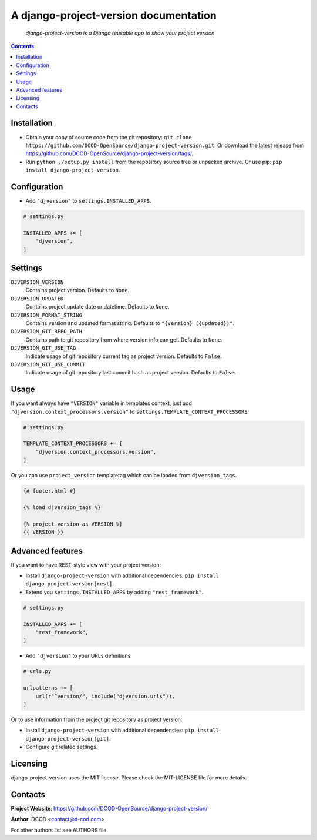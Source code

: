 .. django-project-version
.. README.rst


A django-project-version documentation
======================================

|Travis|_ |Coverage|_ |Requires|_ |pypi-license|_ |pypi-version|_ |pypi-python-version|_ |pypi-django-version|_ |pypi-format|_ |pypi-wheel|_ |pypi-status|_

    *django-project-version is a Django reusable app to show your project version*

.. contents::

Installation
------------
* Obtain your copy of source code from the git repository: ``git clone https://github.com/DCOD-OpenSource/django-project-version.git``. Or download the latest release from https://github.com/DCOD-OpenSource/django-project-version/tags/.
* Run ``python ./setup.py install`` from the repository source tree or unpacked archive. Or use pip: ``pip install django-project-version``.

Configuration
-------------
* Add ``"djversion"`` to ``settings.INSTALLED_APPS``.

.. code-block:: python

    # settings.py

    INSTALLED_APPS += [
        "djversion",
    ]


Settings
--------
``DJVERSION_VERSION``
    Contains project version. Defaults to ``None``.

``DJVERSION_UPDATED``
    Contains project update date or datetime. Defaults to ``None``.

``DJVERSION_FORMAT_STRING``
    Contains version and updated format string. Defaults to ``"{version} ({updated})"``.

``DJVERSION_GIT_REPO_PATH``
    Contains path to git repository from where version info can get. Defaults to ``None``.

``DJVERSION_GIT_USE_TAG``
    Indicate usage of git repository current tag as project version. Defaults to ``False``.

``DJVERSION_GIT_USE_COMMIT``
    Indicate usage of git repository last commit hash as project version. Defaults to ``False``.

Usage
-----
If you want always have ``"VERSION"`` variable in templates context, just add ``"djversion.context_processors.version"`` to ``settings.TEMPLATE_CONTEXT_PROCESSORS``

.. code-block:: python

    # settings.py

    TEMPLATE_CONTEXT_PROCESSORS += [
        "djversion.context_processors.version",
    ]


Or you can use ``project_version`` templatetag which can be loaded from ``djversion_tags``.

.. code-block:: django

    {# footer.html #}

    {% load djversion_tags %}

    {% project_version as VERSION %}
    {{ VERSION }}


Advanced features
-----------------
If you want to have REST-style view with your project version:

* Install ``django-project-version`` with additional dependencies: ``pip install django-project-version[rest]``.
* Extend you ``settings.INSTALLED_APPS`` by adding ``"rest_framework"``.

.. code-block:: python

    # settings.py

    INSTALLED_APPS += [
        "rest_framework",
    ]

* Add ``"djversion"`` to your URLs definitions:

.. code-block:: python

    # urls.py

    urlpatterns += [
        url(r"^version/", include("djversion.urls")),
    ]

Or to use information from the project git repository as project version:

* Install ``django-project-version`` with additional dependencies: ``pip install django-project-version[git]``.
* Configure git related settings.


Licensing
---------
django-project-version uses the MIT license. Please check the MIT-LICENSE file for more details.

Contacts
--------
**Project Website**: https://github.com/DCOD-OpenSource/django-project-version/

**Author**: DCOD <contact@d-cod.com>

For other authors list see AUTHORS file.


.. |Travis| image:: https://travis-ci.org/DCOD-OpenSource/django-project-version.svg?branch=master
    :alt: Travis
.. |Coverage| image:: https://api.codacy.com/project/badge/Coverage/458f771e39974f5981196d960627db92
    :alt: Coverage
.. |Requires| image:: https://requires.io/github/DCOD-OpenSource/django-project-version/requirements.svg?branch=master
    :alt: Requires
.. |pypi-license| image:: https://img.shields.io/pypi/l/django-project-version
    :alt: License
.. |pypi-version| image:: https://img.shields.io/pypi/v/django-project-version
    :alt: Version
.. |pypi-django-version| image:: https://img.shields.io/pypi/djversions/django-project-version
    :alt: Supported Django version
.. |pypi-python-version| image:: https://img.shields.io/pypi/pyversions/django-project-version
    :alt: Supported Python version
.. |pypi-format| image:: https://img.shields.io/pypi/format/django-project-version
    :alt: Package format
.. |pypi-wheel| image:: https://img.shields.io/pypi/wheel/django-project-version
    :alt: Python wheel support
.. |pypi-status| image:: https://img.shields.io/pypi/status/django-project-version
    :alt: Package status
.. _Travis: https://travis-ci.org/DCOD-OpenSource/django-project-version/
.. _Coverage: https://app.codacy.com/manual/DCOD/django-project-version/dashboard
.. _Requires: https://requires.io/github/DCOD-OpenSource/django-project-version/requirements/?branch=master
.. _pypi-license: https://pypi.org/project/django-project-version/
.. _pypi-version: https://pypi.org/project/django-project-version/
.. _pypi-django-version: https://pypi.org/project/django-project-version/
.. _pypi-python-version: https://pypi.org/project/django-project-version/
.. _pypi-format: https://pypi.org/project/django-project-version/
.. _pypi-wheel: https://pypi.org/project/django-project-version/
.. _pypi-status: https://pypi.org/project/django-project-version/
